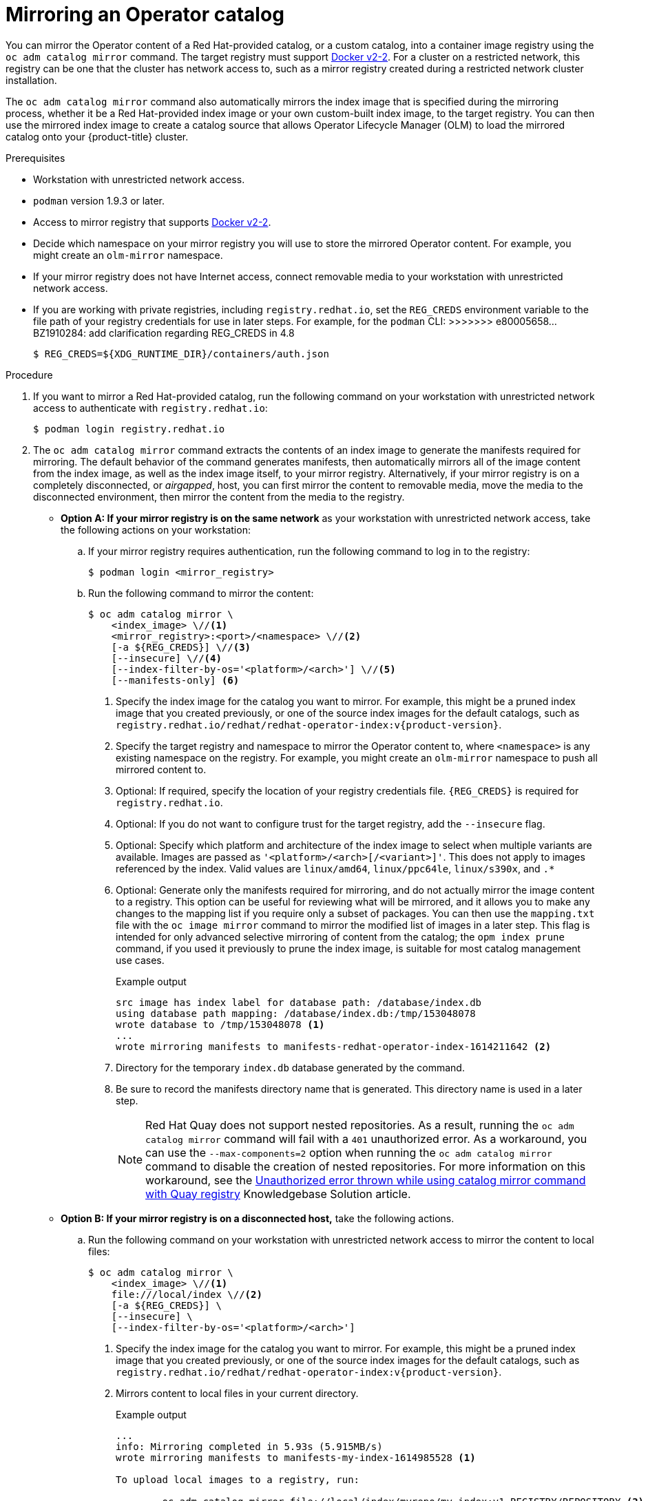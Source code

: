 // Module included in the following assemblies:
//
// * operators/admin/olm-restricted-networks.adoc

ifdef::openshift-origin[]
:index-image-pullspec: quay.io/operatorhubio/catalog:latest
:index-image: catalog
:example-registry: example.com
endif::[]
ifndef::openshift-origin[]
:index-image-pullspec: registry.redhat.io/redhat/redhat-operator-index:v{product-version}
:index-image: redhat-operator-index
:example-registry: registry.redhat.io
endif::[]

[id="olm-mirror-catalog_{context}"]
= Mirroring an Operator catalog

You can mirror the Operator content of a Red Hat-provided catalog, or a custom catalog, into a container image registry using the `oc adm catalog mirror` command. The target registry must support link:https://docs.docker.com/registry/spec/manifest-v2-2/[Docker v2-2]. For a cluster on a restricted network, this registry can be one that the cluster has network access to, such as a mirror registry created during a restricted network cluster installation.

The `oc adm catalog mirror` command also automatically mirrors the index image that is specified during the mirroring process, whether it be a Red Hat-provided index image or your own custom-built index image, to the target registry. You can then use the mirrored index image to create a catalog source that allows Operator Lifecycle Manager (OLM) to load the mirrored catalog onto your {product-title} cluster.

.Prerequisites

* Workstation with unrestricted network access.
* `podman` version 1.9.3 or later.
* Access to mirror registry that supports
link:https://docs.docker.com/registry/spec/manifest-v2-2/[Docker v2-2].
* Decide which namespace on your mirror registry you will use to store the mirrored Operator content. For example, you might create an `olm-mirror` namespace.
* If your mirror registry does not have Internet access, connect removable media to your workstation with unrestricted network access.
* If you are working with private registries, including `registry.redhat.io`, set the `REG_CREDS` environment variable to the file path of your registry credentials for use in later steps. For example, for the `podman` CLI:
>>>>>>> e80005658... BZ1910284: add clarification regarding REG_CREDS in 4.8
+
[source,terminal]
----
$ REG_CREDS=${XDG_RUNTIME_DIR}/containers/auth.json
----

.Procedure

ifndef::openshift-origin[]
. If you want to mirror a Red Hat-provided catalog, run the following command on your workstation with unrestricted network access to authenticate with `registry.redhat.io`:
+
[source,terminal]
----
$ podman login registry.redhat.io
----
endif::[]

. The `oc adm catalog mirror` command extracts the contents of an index image to generate the manifests required for mirroring. The default behavior of the command generates manifests, then automatically mirrors all of the image content from the index image, as well as the index image itself, to your mirror registry. Alternatively, if your mirror registry is on a completely disconnected, or _airgapped_, host, you can first mirror the content to removable media, move the media to the disconnected environment, then mirror the content from the media to the registry.

** *Option A: If your mirror registry is on the same network* as your workstation with unrestricted network access, take the following actions on your workstation:

.. If your mirror registry requires authentication, run the following command to log in to the registry:
+
[source,terminal]
----
$ podman login <mirror_registry>
----

.. Run the following command to mirror the content:
+
[source,terminal]
----
$ oc adm catalog mirror \
    <index_image> \//<1>
    <mirror_registry>:<port>/<namespace> \//<2>
    [-a ${REG_CREDS}] \//<3>
    [--insecure] \//<4>
    [--index-filter-by-os='<platform>/<arch>'] \//<5>
    [--manifests-only] <6>
----
<1> Specify the index image for the catalog you want to mirror. For example, this might be a pruned index image that you created previously, or one of the source index images for the default catalogs, such as `{index-image-pullspec}`.
<2> Specify the target registry and namespace to mirror the Operator content to, where `<namespace>` is any existing namespace on the registry. For example, you might create an `olm-mirror` namespace to push all mirrored content to.
<3> Optional: If required, specify the location of your registry credentials file. `{REG_CREDS}` is required for `registry.redhat.io`.
<4> Optional: If you do not want to configure trust for the target registry, add the `--insecure` flag.
<5> Optional: Specify which platform and architecture of the index image to select when multiple variants are available. Images are passed as `'<platform>/<arch>[/<variant>]'`. This does not apply to images referenced by the index. Valid values are `linux/amd64`, `linux/ppc64le`, `linux/s390x`, and `.*`
<6> Optional: Generate only the manifests required for mirroring, and do not actually mirror the image content to a registry. This option can be useful for reviewing what will be mirrored, and it allows you to make any changes to the mapping list if you require only a subset of packages. You can then use the `mapping.txt` file with the `oc image mirror` command to mirror the modified list of images in a later step. This flag is intended for only advanced selective mirroring of content from the catalog; the `opm index prune` command, if you used it previously to prune the index image, is suitable for most catalog management use cases.
+
.Example output
[source,terminal,subs="attributes+"]
----
src image has index label for database path: /database/index.db
using database path mapping: /database/index.db:/tmp/153048078
wrote database to /tmp/153048078 <1>
...
wrote mirroring manifests to manifests-{index-image}-1614211642 <2>
----
<1> Directory for the temporary `index.db` database generated by the command.
<2> Be sure to record the manifests directory name that is generated. This directory name is used in a later step.
+
[NOTE]
====
Red Hat Quay does not support nested repositories. As a result, running the `oc adm catalog mirror` command will fail with a `401` unauthorized error. As a workaround, you can use the `--max-components=2` option when running the `oc adm catalog mirror` command to disable the creation of nested repositories. For more information on this workaround, see the link:https://access.redhat.com/solutions/5440741[Unauthorized error thrown while using catalog mirror command with Quay registry] Knowledgebase Solution article.
====

** *Option B: If your mirror registry is on a disconnected host,* take the following actions.

.. Run the following command on your workstation with unrestricted network access to mirror the content to local files:
+
[source,terminal]
----
$ oc adm catalog mirror \
    <index_image> \//<1>
    file:///local/index \//<2>
    [-a ${REG_CREDS}] \
    [--insecure] \
    [--index-filter-by-os='<platform>/<arch>']
----
<1> Specify the index image for the catalog you want to mirror. For example, this might be a pruned index image that you created previously, or one of the source index images for the default catalogs, such as `{index-image-pullspec}`.
<2> Mirrors content to local files in your current directory.
+
.Example output
[source,terminal]
----
...
info: Mirroring completed in 5.93s (5.915MB/s)
wrote mirroring manifests to manifests-my-index-1614985528 <1>

To upload local images to a registry, run:

	oc adm catalog mirror file://local/index/myrepo/my-index:v1 REGISTRY/REPOSITORY <2>
----
<1> Be sure to record the manifests directory name that is generated. This directory name is used in a later step.
<2> Record the expanded `file://` path that based on your provided index image. This path is used in a later step.

.. Copy the `v2/` directory that is generated in your current directory to removable media.

.. Physically remove the media and attach it to a host in the disconnected environment that has access to the mirror registry.

.. If your mirror registry requires authentication, run the following command on your host in the disconnected environment to log in to the registry:
+
[source,terminal]
----
$ podman login <mirror_registry>
----

.. Run the following command from the parent directory containing the `v2/` directory to upload the images from local files to the mirror registry:
+
[source,terminal]
----
$ oc adm catalog mirror \
    file://local/index/<repo>/<index_image>:<tag> \//<1>
    <mirror_registry>:<port>/<namespace> \//<2>
    [-a ${REG_CREDS}] \
    [--insecure] \
    [--index-filter-by-os='<platform>/<arch>']
----
<1> Specify the `file://` path from the previous command output.
<2> Specify the target registry and namespace to mirror the Operator content to, where `<namespace>` is any existing namespace on the registry. For example, you might create an `olm-mirror` namespace to push all mirrored content to.
+
[NOTE]
====
Red Hat Quay does not support nested repositories. As a result, running the `oc adm catalog mirror` command will fail with a `401` unauthorized error. As a workaround, you can use the `--max-components=2` option when running the `oc adm catalog mirror` command to disable the creation of nested repositories. For more information on this workaround, see the link:https://access.redhat.com/solutions/5440741[Unauthorized error thrown while using catalog mirror command with Quay registry] Knowledgebase Solution article.
====

. After mirroring the content to your registry, inspect the manifests directory that is generated in your current directory.
+
[NOTE]
====
The manifests directory name is used in a later step.
====
+
If you mirrored content to a registry on the same network in the previous step, the directory name takes the following form:
+
[source,text]
----
manifests-<index_image_name>-<random_number>
----
+
If you mirrored content to a registry on a disconnected host in the previous step, the directory name takes the following form:
+
[source,text]
----
manifests-index/<namespace>/<index_image_name>-<random_number>
----
+
The manifests directory contains the following files, some of which might require further modification:
+
--
* The `catalogSource.yaml` file is a basic definition for a `CatalogSource` object that is pre-populated with your index image tag and other relevant metadata. This file can be used as is or modified to add the catalog source to your cluster.
+
[IMPORTANT]
====
If you mirrored the content to local files, you must modify your `catalogSource.yaml` file to remove any backslash (`/`) characters from the `metadata.name` field. Otherwise, when you attempt to create the object, it fails with an "invalid resource name" error.
====
* The `imageContentSourcePolicy.yaml` file defines an `ImageContentSourcePolicy` object that can configure nodes to translate between the image references stored in Operator manifests and the mirrored registry.
+
[NOTE]
====
If your cluster uses an `ImageContentSourcePolicy` object to configure repository mirroring, you can use only global pull secrets for mirrored registries. You cannot add a pull secret to a project.
====
* The `mapping.txt` file contains all of the source images and where to map them in the target registry. This file is compatible with the `oc image mirror` command and can be used to further customize the mirroring configuration.
+
[IMPORTANT]
====
If you used the `--manifests-only` flag during the mirroring process and want to further trim the subset of packages to be mirrored, see the steps in the link:https://docs.openshift.com/container-platform/4.7/operators/admin/olm-managing-custom-catalogs.html#olm-mirroring-package-manifest-catalog_olm-managing-custom-catalogs[Mirroring a package manifest format catalog image] procedure of the {product-title} 4.7 documentation about modifying your `mapping.txt` file and using the file with the `oc image mirror` command. After following those further actions, you can continue this procedure.
====
--

. On a host with access to the disconnected cluster, create the `ImageContentSourcePolicy` (ICSP) object by running the following command to specify the `imageContentSourcePolicy.yaml` file in your manifests directory:
+
[source,terminal,subs="attributes+"]
----
$ oc create -f <path/to/manifests/dir>/imageContentSourcePolicy.yaml
----
+
where `<path/to/manifests/dir>` is the path to the manifests directory for your mirrored content.
+
[NOTE]
====
Applying the ICSP causes all worker nodes in the cluster to restart. You must wait for this reboot process to finish cycling through each of your worker nodes before proceeding.
====

You can now create a `CatalogSource` object to reference your mirrored index image and Operator content.

:!index-image-pullspec:
:!index-image:
:!example-registry:
